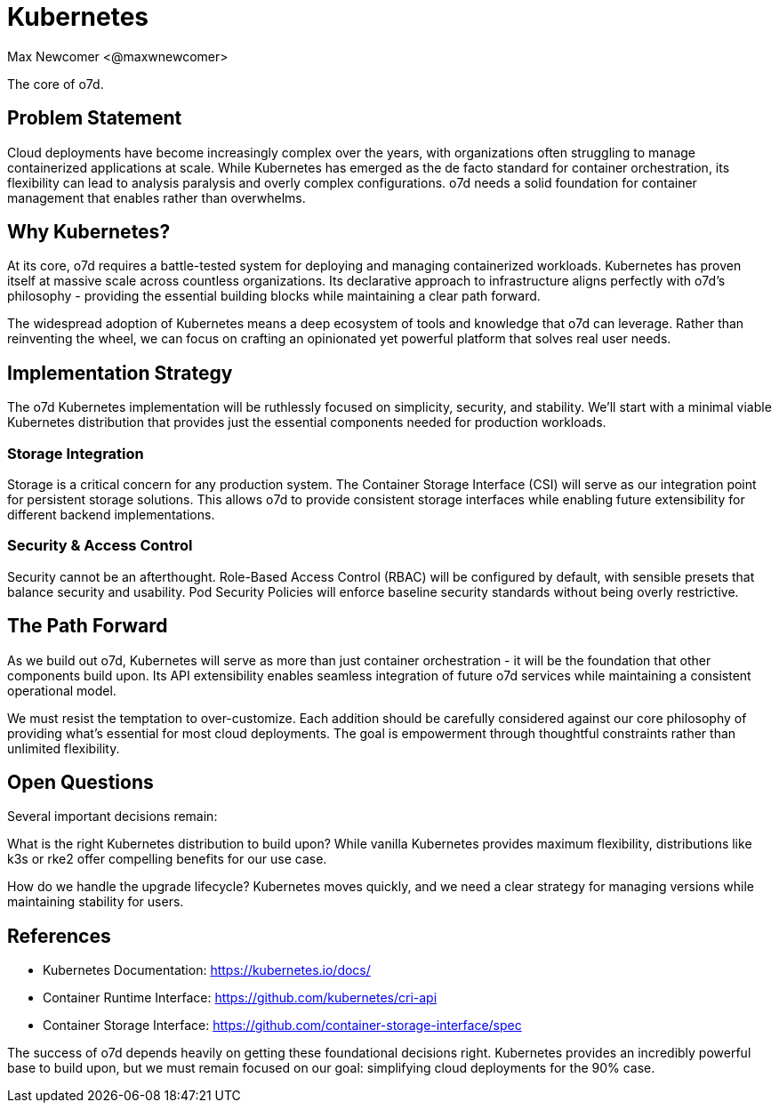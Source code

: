 :authors: Max Newcomer <@maxwnewcomer>
:state: discussion 
:discussion: https://github.com/maxwnewcomer/o7d/discussions/8
:labels: infrastructure, core

= Kubernetes

The core of o7d.

== Problem Statement

Cloud deployments have become increasingly complex over the years, with organizations often struggling to manage containerized applications at scale. While Kubernetes has emerged as the de facto standard for container orchestration, its flexibility can lead to analysis paralysis and overly complex configurations. o7d needs a solid foundation for container management that enables rather than overwhelms.

== Why Kubernetes?

At its core, o7d requires a battle-tested system for deploying and managing containerized workloads. Kubernetes has proven itself at massive scale across countless organizations. Its declarative approach to infrastructure aligns perfectly with o7d's philosophy - providing the essential building blocks while maintaining a clear path forward.

The widespread adoption of Kubernetes means a deep ecosystem of tools and knowledge that o7d can leverage. Rather than reinventing the wheel, we can focus on crafting an opinionated yet powerful platform that solves real user needs.

== Implementation Strategy 

The o7d Kubernetes implementation will be ruthlessly focused on simplicity, security, and stability. We'll start with a minimal viable Kubernetes distribution that provides just the essential components needed for production workloads.

=== Storage Integration

Storage is a critical concern for any production system. The Container Storage Interface (CSI) will serve as our integration point for persistent storage solutions. This allows o7d to provide consistent storage interfaces while enabling future extensibility for different backend implementations.

=== Security & Access Control

Security cannot be an afterthought. Role-Based Access Control (RBAC) will be configured by default, with sensible presets that balance security and usability. Pod Security Policies will enforce baseline security standards without being overly restrictive.

== The Path Forward

As we build out o7d, Kubernetes will serve as more than just container orchestration - it will be the foundation that other components build upon. Its API extensibility enables seamless integration of future o7d services while maintaining a consistent operational model.

We must resist the temptation to over-customize. Each addition should be carefully considered against our core philosophy of providing what's essential for most cloud deployments. The goal is empowerment through thoughtful constraints rather than unlimited flexibility.

== Open Questions

Several important decisions remain:

What is the right Kubernetes distribution to build upon? While vanilla Kubernetes provides maximum flexibility, distributions like k3s or rke2 offer compelling benefits for our use case.

How do we handle the upgrade lifecycle? Kubernetes moves quickly, and we need a clear strategy for managing versions while maintaining stability for users.

== References

- Kubernetes Documentation: https://kubernetes.io/docs/
- Container Runtime Interface: https://github.com/kubernetes/cri-api
- Container Storage Interface: https://github.com/container-storage-interface/spec

The success of o7d depends heavily on getting these foundational decisions right. Kubernetes provides an incredibly powerful base to build upon, but we must remain focused on our goal: simplifying cloud deployments for the 90% case.